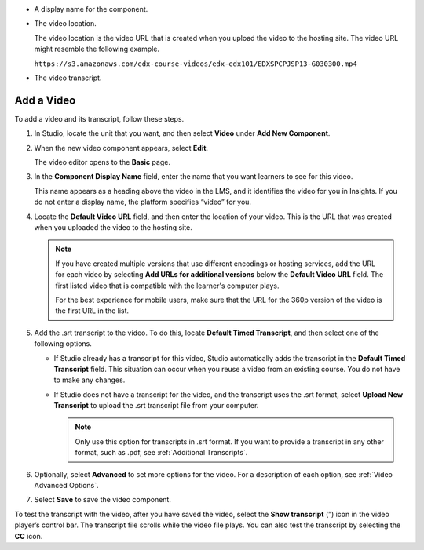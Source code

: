 * A display name for the component.
* The video location.

  The video location is the video URL that is created when you upload the video
  to the hosting site. The video URL might resemble the following example.

  ``https://s3.amazonaws.com/edx-course-videos/edx-edx101/EDXSPCPJSP13-G030300.mp4``

* The video transcript.

===========
Add a Video
===========

To add a video and its transcript, follow these steps.

#. In Studio, locate the unit that you want, and then select **Video** under
   **Add New Component**.

#. When the new video component appears, select **Edit**.

   The video editor opens to the **Basic** page.

#. In the **Component Display Name** field, enter the name that you want
   learners to see for this video.

   This name appears as a heading above the video in the LMS, and it identifies
   the video for you in Insights. If you do not enter a display name, the
   platform specifies “video” for you.

#. Locate the **Default Video URL** field, and then enter the location of your
   video. This is the URL that was created when you uploaded the video to the
   hosting site.

   .. note::
     If you have created multiple versions that use different encodings or
     hosting services, add the URL for each video by selecting **Add URLs for
     additional versions** below the **Default Video URL** field. The first
     listed video that is compatible with the learner's computer plays.

     For the best experience for mobile users, make sure that the URL for the
     360p version of the video is the first URL in the list.

5. Add the .srt transcript to the video. To do this, locate **Default Timed
   Transcript**, and then select one of the following options.

   * If Studio already has a transcript for this video, Studio automatically
     adds the transcript in the **Default Timed Transcript** field. This
     situation can occur when you reuse a video from an existing course. You do
     not have to make any changes.

   * If Studio does not have a transcript for the video, and the
     transcript uses the .srt format, select **Upload New Transcript** to
     upload the .srt transcript file from your computer.

     .. note::

      Only use this option for transcripts in .srt format. If you want to
      provide a transcript in any other format, such as .pdf,
      see :ref:`Additional Transcripts`.

6. Optionally, select **Advanced** to set more options for the video. For a
   description of each option, see :ref:`Video Advanced Options`.

#. Select **Save** to save the video component.

To test the transcript with the video, after you have saved the video, select
the **Show transcript** (”) icon in the video player’s control bar. The
transcript file scrolls while the video file plays. You can also test the
transcript by selecting the **CC** icon.



